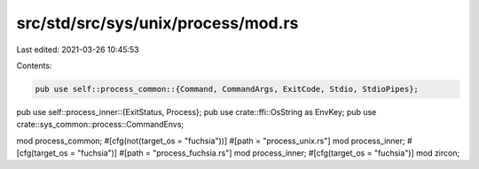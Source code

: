 src/std/src/sys/unix/process/mod.rs
===================================

Last edited: 2021-03-26 10:45:53

Contents:

.. code-block:: rs

    pub use self::process_common::{Command, CommandArgs, ExitCode, Stdio, StdioPipes};
pub use self::process_inner::{ExitStatus, Process};
pub use crate::ffi::OsString as EnvKey;
pub use crate::sys_common::process::CommandEnvs;

mod process_common;
#[cfg(not(target_os = "fuchsia"))]
#[path = "process_unix.rs"]
mod process_inner;
#[cfg(target_os = "fuchsia")]
#[path = "process_fuchsia.rs"]
mod process_inner;
#[cfg(target_os = "fuchsia")]
mod zircon;



